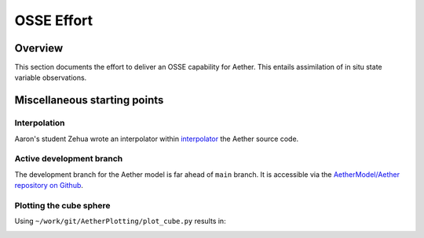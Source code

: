 OSSE Effort
===========

Overview
--------

This section documents the effort to deliver an OSSE capability for Aether.
This entails assimilation of in situ state variable observations.

Miscellaneous starting points
-----------------------------

Interpolation
~~~~~~~~~~~~~

Aaron's student Zehua wrote an interpolator within `interpolator <https://github.com/AetherModel/Aether/blob/docs/doc/interpolation.md>`_ the Aether source code.

Active development branch
~~~~~~~~~~~~~~~~~~~~~~~~~

The development branch for the Aether model is far ahead of ``main`` branch.
It is accessible via the
`AetherModel/Aether repository on Github <https://github.com/AetherModel/Aether/tree/develop>`_.

Plotting the cube sphere
~~~~~~~~~~~~~~~~~~~~~~~~

Using ``~/work/git/AetherPlotting/plot_cube.py`` results in:

|scatter|

.. |scatter| image:: /_static/scatter.png
   :width: 900
   :alt: Scatter plot of the Aether cube sphere
